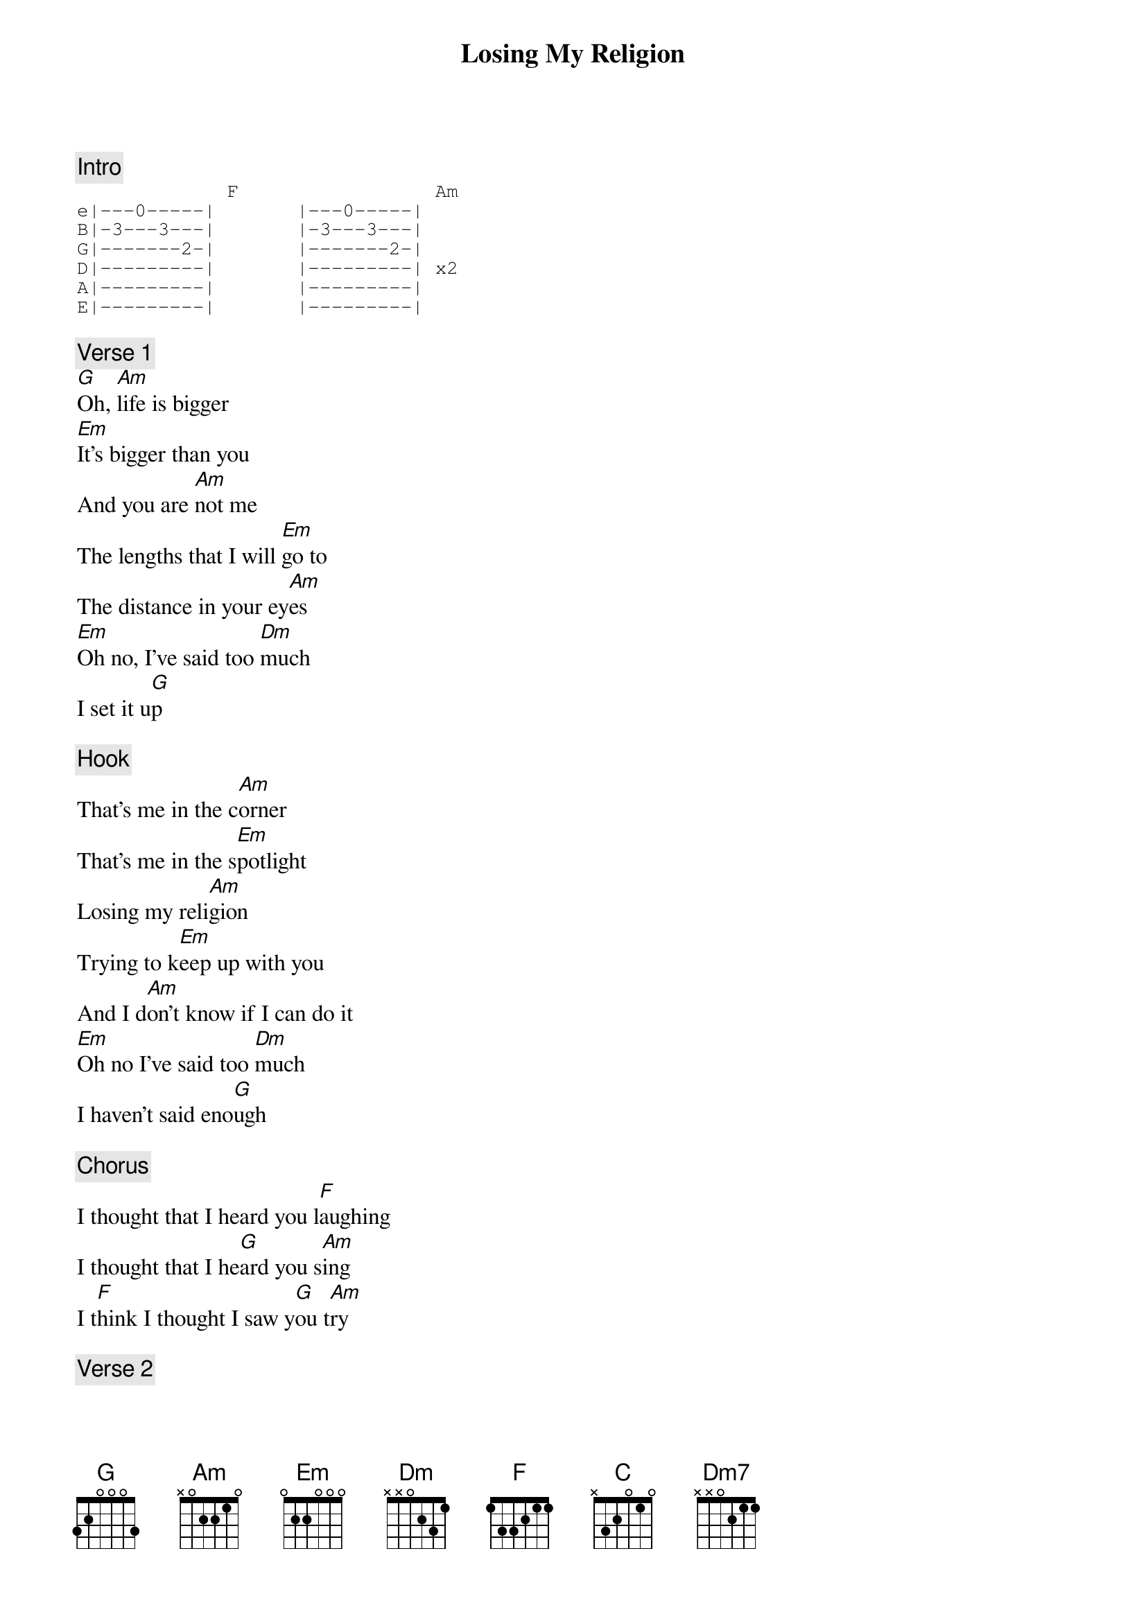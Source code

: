 {title: Losing My Religion}
{artist: R.E.M.}
{key: C}

{c: Intro}
{sot}
             F                 Am
e|---0-----|       |---0-----|
B|-3---3---|       |-3---3---|
G|-------2-|       |-------2-|
D|---------|       |---------| x2
A|---------|       |---------|
E|---------|       |---------|
{eot}

{c: Verse 1}
[G]Oh, [Am]life is bigger
[Em]It's bigger than you
And you are [Am]not me
The lengths that I will [Em]go to
The distance in your ey[Am]es
[Em]Oh no, I've said too [Dm]much
I set it u[G]p

{c: Hook}
That's me in the c[Am]orner
That's me in the s[Em]potlight
Losing my reli[Am]gion
Trying to k[Em]eep up with you
And I d[Am]on't know if I can do it
[Em]Oh no I've said too [Dm]much
I haven't said eno[G]ugh

{c: Chorus}
I thought that I heard you l[F]aughing
I thought that I he[G]ard you s[Am]ing
I t[F]hink I thought I saw y[G]ou t[Am]ry

{c: Verse 2}
[G]Every w[Am]hisper
Of every waking h[Em]our
I'm choosing my c[Am]onfessions
Trying to k[Em]eep an eye on you
Like a h[Am]urt lost and blinded fool
[Em]Oh no, I've said too m[Dm]uch
I set it [G]up

Consider [Am]this, consider this
The h[Em]int of the century
Consider t[Am]his
The slip that br[Em]ought me

To my knees failed
[Am]What if all these fantasies
Come[Em] flailing around
Now I've s[Dm]aid too m[G]uch

{c: Chorus}
I thought that I heard you l[F]aughing
I thought that I he[G]ard you s[Am]ing
I t[F]hink I thought I saw y[G]ou t[Am]ry

(But [C]that was just a [Dm7]dream. T[C]hat was just a d[Dm7]ream)

{c: Hook}
That's me i[Am]n the corner
That's me in the s[Em]potlight
Losing my reli[Am]gion
Trying to k[Em]eep up with you
And I d[Am]on't know if I can do it
[Em]Oh no I've said too [Dm]much
I haven't said eno[G]ugh

{c: Chorus}
I thought that I heard you l[F]aughing
I thought that I he[G]ard you s[Am]ing
I t[F]hink I thought I saw y[G]ou t[Am]ry

But t[F]hat was just a dream,[G]   [Am]try, cry, why, try
[F]That was just a dream, [G]just a [Am]dream, just a [G]dream, Dream
